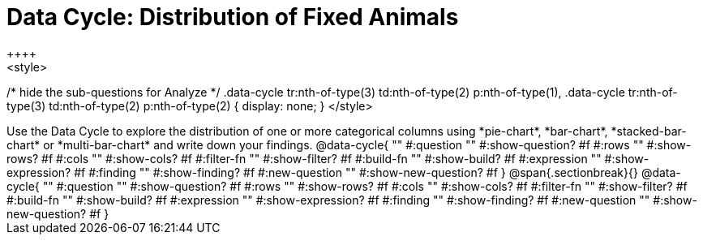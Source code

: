 = Data Cycle: Distribution of Fixed Animals
++++
<style>
/* hide the sub-questions for Analyze */
.data-cycle tr:nth-of-type(3) td:nth-of-type(2) p:nth-of-type(1),
.data-cycle tr:nth-of-type(3) td:nth-of-type(2) p:nth-of-type(2) { display: none; }
</style>
++++

Use the Data Cycle to explore the distribution of one or more categorical columns using *pie-chart*, *bar-chart*, *stacked-bar-chart* or *multi-bar-chart* and write down your findings.

@data-cycle{ ""
  #:question ""
  #:show-question? #f
  #:rows ""
  #:show-rows? #f
  #:cols ""
  #:show-cols? #f
  #:filter-fn ""
  #:show-filter? #f
  #:build-fn ""
  #:show-build? #f
  #:expression ""
  #:show-expression? #f
  #:finding ""
  #:show-finding? #f
  #:new-question ""
  #:show-new-question? #f
}

@span{.sectionbreak}{}

@data-cycle{ ""
  #:question ""
  #:show-question? #f
  #:rows ""
  #:show-rows? #f
  #:cols ""
  #:show-cols? #f
  #:filter-fn ""
  #:show-filter? #f
  #:build-fn ""
  #:show-build? #f
  #:expression ""
  #:show-expression? #f
  #:finding ""
  #:show-finding? #f
  #:new-question ""
  #:show-new-question? #f
}
